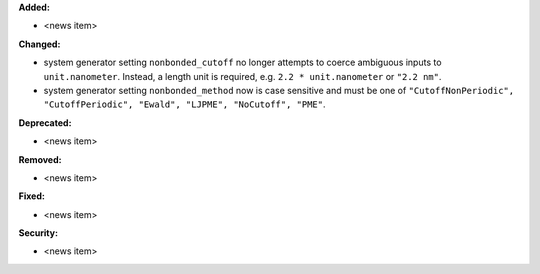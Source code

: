 **Added:**

* <news item>

**Changed:**

* system generator setting ``nonbonded_cutoff`` no longer attempts to coerce ambiguous inputs to ``unit.nanometer``. Instead, a length unit is required, e.g. ``2.2 * unit.nanometer`` or ``"2.2 nm"``.
* system generator setting ``nonbonded_method`` now is case sensitive and must be one of ``"CutoffNonPeriodic", "CutoffPeriodic", "Ewald", "LJPME", "NoCutoff", "PME"``.

**Deprecated:**

* <news item>

**Removed:**

* <news item>

**Fixed:**

* <news item>

**Security:**

* <news item>
